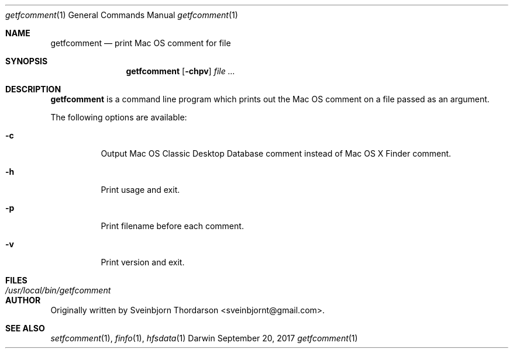 .Dd September 20, 2017
.Dt getfcomment 1
.Os Darwin
.Sh NAME
.Nm getfcomment
.Nd print Mac OS comment for file
.Sh SYNOPSIS
.Nm
.Op Fl chpv
.Ar
.Sh DESCRIPTION
.Nm
is a command line program which prints out the Mac OS comment on a file passed as an argument.
.Pp
The following options are available:
.Bl -tag -width indent
.It Fl c
Output Mac OS Classic Desktop Database comment instead of Mac OS X Finder comment.
.It Fl h
Print usage and exit.
.It Fl p
Print filename before each comment.
.It Fl v
Print version and exit.
.El
.Pp
.Sh FILES
.Bl -tag -width "/usr/local/bin/getfcomment" -compact
.It Pa /usr/local/bin/getfcomment
.El
.Sh AUTHOR
Originally written by
.An Sveinbjorn Thordarson Aq sveinbjornt@gmail.com .
.Sh SEE ALSO
.Xr setfcomment 1 ,
.Xr finfo 1 ,
.Xr hfsdata 1
